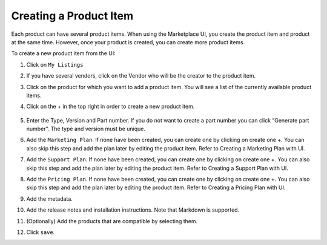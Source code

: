 .. Copyright (c) 2007-2016 UShareSoft, All rights reserved

.. _product-item-create:

Creating a Product Item
-----------------------

Each product can have several product items. When using the Marketplace UI, you create the product item and product at the same time. However, once your product is created, you can create more product items.

To create a new product item from the UI:

1. Click on ``My Listings``
2. If you have several vendors, click on the Vendor who will be the creator to the product item.
3. Click on the product for which you want to add a product item. You will see a list of the currently available product items.
4. Click on the + in the top right in order to create a new product item.

	.. image:: /images/add-product-version.jpg

5. Enter the Type, Version and Part number. If you do not want to create a part number you can click “Generate part number”. The type and version must be unique.
6. Add the ``Marketing Plan``. If none have been created, you can create one by clicking on create one +. You can also skip this step and add the plan later by editing the product item. Refer to Creating a Marketing Plan with UI.
7. Add the ``Support Plan``. If none have been created, you can create one by clicking on create one +. You can also skip this step and add the plan later by editing the product item. Refer to Creating a Support Plan with UI.
8. Add the ``Pricing Plan``. If none have been created, you can create one by clicking on create one +. You can also skip this step and add the plan later by editing the product item. Refer to Creating a Pricing Plan with UI.
9. Add the metadata.
10. Add the release notes and installation instructions. Note that Markdown is supported.
11. (Optionally) Add the products that are compatible by selecting them.
12. Click ``save``.